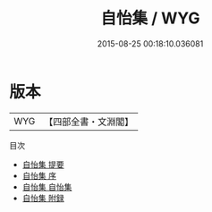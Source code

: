 #+TITLE: 自怡集 / WYG
#+DATE: 2015-08-25 00:18:10.036081
* 版本
 |       WYG|【四部全書・文淵閣】|
目次
 - [[file:KR4e0066_000.txt::000-1a][自怡集 提要]]
 - [[file:KR4e0066_000.txt::000-3a][自怡集 序]]
 - [[file:KR4e0066_001.txt::001-1a][自怡集 自怡集]]
 - [[file:KR4e0066_002.txt::002-1a][自怡集 附録]]
